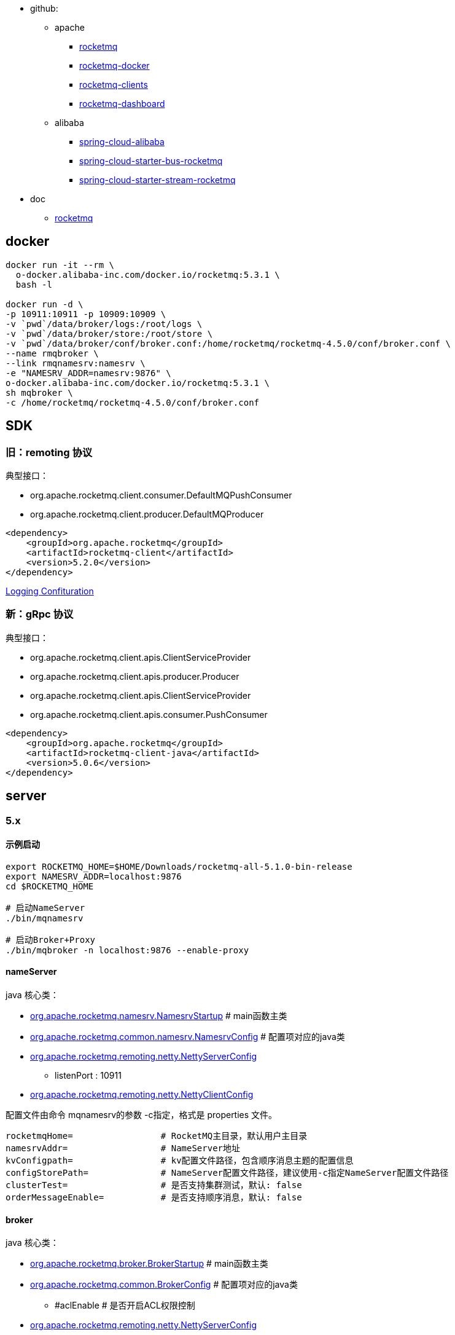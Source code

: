 
* github:

** apache
*** link:https://github.com/apache/rocketmq[rocketmq]
*** link:https://github.com/apache/rocketmq-docker[rocketmq-docker]
*** link:https://github.com/apache/rocketmq-clients[rocketmq-clients]
*** link:https://github.com/apache/rocketmq-dashboard[rocketmq-dashboard]
** alibaba
*** link:https://github.com/alibaba/spring-cloud-alibaba[spring-cloud-alibaba]
*** link:https://github.com/alibaba/spring-cloud-alibaba/blob/master/spring-cloud-alibaba-starters/spring-cloud-starter-bus-rocketmq/[spring-cloud-starter-bus-rocketmq]
*** link:https://github.com/alibaba/spring-cloud-alibaba/tree/2.2.x/spring-cloud-alibaba-starters/spring-cloud-starter-stream-rocketmq[spring-cloud-starter-stream-rocketmq]


* doc
** link:https://rocketmq.apache.org/[rocketmq]

## docker

[source,shell]
----

docker run -it --rm \
  o-docker.alibaba-inc.com/docker.io/rocketmq:5.3.1 \
  bash -l

docker run -d \
-p 10911:10911 -p 10909:10909 \
-v `pwd`/data/broker/logs:/root/logs \
-v `pwd`/data/broker/store:/root/store \
-v `pwd`/data/broker/conf/broker.conf:/home/rocketmq/rocketmq-4.5.0/conf/broker.conf \
--name rmqbroker \
--link rmqnamesrv:namesrv \
-e "NAMESRV_ADDR=namesrv:9876" \
o-docker.alibaba-inc.com/docker.io/rocketmq:5.3.1 \
sh mqbroker \
-c /home/rocketmq/rocketmq-4.5.0/conf/broker.conf

----


## SDK
### 旧：remoting 协议

典型接口：

* org.apache.rocketmq.client.consumer.DefaultMQPushConsumer
* org.apache.rocketmq.client.producer.DefaultMQProducer

[source,xml]
----
<dependency>
    <groupId>org.apache.rocketmq</groupId>
    <artifactId>rocketmq-client</artifactId>
    <version>5.2.0</version>
</dependency>
----

link:https://rocketmq.apache.org/docs/4.x/bestPractice/06log/[Logging Confituration]

### 新：gRpc 协议

典型接口：

- org.apache.rocketmq.client.apis.ClientServiceProvider
- org.apache.rocketmq.client.apis.producer.Producer
- org.apache.rocketmq.client.apis.ClientServiceProvider
- org.apache.rocketmq.client.apis.consumer.PushConsumer


[source,xml]
----
<dependency>
    <groupId>org.apache.rocketmq</groupId>
    <artifactId>rocketmq-client-java</artifactId>
    <version>5.0.6</version>
</dependency>
----

## server

### 5.x

#### 示例启动

[source,shell]
----
export ROCKETMQ_HOME=$HOME/Downloads/rocketmq-all-5.1.0-bin-release
export NAMESRV_ADDR=localhost:9876
cd $ROCKETMQ_HOME

# 启动NameServer
./bin/mqnamesrv

# 启动Broker+Proxy
./bin/mqbroker -n localhost:9876 --enable-proxy
----

#### nameServer
java 核心类：

* link:https://github.com/apache/rocketmq/blob/bd7db7ec62164882ce6db101bacd038308648e02/namesrv/src/main/java/org/apache/rocketmq/namesrv/NamesrvStartup.java#L43[org.apache.rocketmq.namesrv.NamesrvStartup] # main函数主类
* link:https://github.com/apache/rocketmq/blob/bd7db7ec62164882ce6db101bacd038308648e02/common/src/main/java/org/apache/rocketmq/common/namesrv/NamesrvConfig.java#L19[org.apache.rocketmq.common.namesrv.NamesrvConfig] # 配置项对应的java类
* https://github.com/apache/rocketmq/blob/70480a1fa9aac397fa8c5dbcb352284ad118a891/remoting/src/main/java/org/apache/rocketmq/remoting/netty/NettyServerConfig.java#L19[org.apache.rocketmq.remoting.netty.NettyServerConfig]
** listenPort : 10911

* link:https://github.com/apache/rocketmq/blob/70480a1fa9aac397fa8c5dbcb352284ad118a891/remoting/src/main/java/org/apache/rocketmq/remoting/netty/NettyClientConfig.java#L23[org.apache.rocketmq.remoting.netty.NettyClientConfig]

配置文件由命令 mqnamesrv的参数 -c指定，格式是  properties 文件。
```properties
rocketmqHome=                 # RocketMQ主目录，默认用户主目录
namesrvAddr=                  # NameServer地址
kvConfigpath=                 # kv配置文件路径，包含顺序消息主题的配置信息
configStorePath=              # NameServer配置文件路径，建议使用-c指定NameServer配置文件路径
clusterTest=                  # 是否支持集群测试，默认: false
orderMessageEnable=           # 是否支持顺序消息，默认: false
```

#### broker
java 核心类：

* link:https://github.com/apache/rocketmq/blob/bd7db7ec62164882ce6db101bacd038308648e02/broker/src/main/java/org/apache/rocketmq/broker/BrokerStartup.java#L44[org.apache.rocketmq.broker.BrokerStartup]  # main函数主类
* https://github.com/apache/rocketmq/blob/70480a1fa9aac397fa8c5dbcb352284ad118a891/common/src/main/java/org/apache/rocketmq/common/BrokerConfig.java#L26[org.apache.rocketmq.common.BrokerConfig]   # 配置项对应的java类
** #aclEnable                              # 是否开启ACL权限控制
* link:https://github.com/apache/rocketmq/blob/70480a1fa9aac397fa8c5dbcb352284ad118a891/remoting/src/main/java/org/apache/rocketmq/remoting/netty/NettyServerConfig.java#L19[org.apache.rocketmq.remoting.netty.NettyServerConfig]
** listenPort : 10911
* link:https://github.com/apache/rocketmq/blob/70480a1fa9aac397fa8c5dbcb352284ad118a891/remoting/src/main/java/org/apache/rocketmq/remoting/netty/NettyClientConfig.java#L23[org.apache.rocketmq.remoting.netty.NettyClientConfig]
* link:https://github.com/apache/rocketmq/blob/70480a1fa9aac397fa8c5dbcb352284ad118a891/store/src/main/java/org/apache/rocketmq/store/config/MessageStoreConfig.java#L195[org.apache.rocketmq.store.config.MessageStoreConfig]
** haListenPort: 10912

* org.apache.rocketmq.acl.plain.PlainAccessData  #
* org.apache.rocketmq.common.PlainAccessConfig

配置文件由命令 mqbroker的参数 -c指定，格式是  properties 文件。
默认是： conf/broker.conf



#### proxy
java 核心类：

* org.apache.rocketmq.proxy.ProxyStartup # main函数主类
* org.apache.rocketmq.proxy.config.ProxyConfig # 配置文件对应的 java 类

配置文件由命令 mqproxy 的参数 -pc(--proxyConfigPath)指定，格式是  json 文件。
jvm 系统属性: com.rocketmq.proxy.configPath
默认配置文件: rmq-proxy.json
[source,json]
----
{
  "rocketMQClusterName"  : "DefaultCluster",
  "grpcServerPort"       : 8081
}
----


#### 其他
* $HOME/controller/controller.properties  # ControllerConfig#configStorePath
* $HOME/namesrv/kvConfig.json             # NamesrvConfig#kvConfigPath
* $HOME/namesrv/namesrv.properties        # NamesrvConfig#configStorePath




## client

### java

#### rocketmq-spring
github:

* link:https://github.com/apache/rocketmq-spring[rocketmq-spring]
**  maven: link:https://search.maven.org/search?q=g:org.apache.rocketmq%20a:rocketmq-spring-boot-starter[org.apache.rocketmq:rocketmq-spring-boot-starter]
** link:https://github.com/apache/rocketmq-spring/wiki/Send-Message[wiki]
** link:https://github.com/apache/rocketmq-spring/tree/master/rocketmq-spring-boot-samples[rocketmq-spring-boot-samples]

核心java类：

* org.apache.rocketmq.spring.core.RocketMQTemplate
** #send
** #receive
* org.apache.rocketmq.spring.autoconfigure.RocketMQProperties
* org.apache.rocketmq.spring.core.RocketMQListener#onMessage
* org.apache.rocketmq.spring.autoconfigure.RocketMQAutoConfiguration

示例配置
```properties
rocketmq.producer.send-message-timeout=3000
rocketmq.producer.compress-message-body-threshold=4096
rocketmq.producer.max-message-size=4194304
rocketmq.producer.retry-times-when-send-async-failed=0
rocketmq.producer.retry-next-server=true
rocketmq.producer.retry-times-when-send-failed=2
```

#### spring-cloud-starter-stream-rocketmq

github

* alibaba/spring-cloud-alibaba ：
** link:https://github.com/alibaba/spring-cloud-alibaba/wiki/RocketMQ-en[Spring Cloud Alibaba RocketMQ Binder]
*** maven GAV: `com.alibaba.cloud:spring-cloud-stream-binder-rocketmq`
*** maven GAV: `com.alibaba.cloud:spring-cloud-starter-stream-rocketmq`

核心java类

* org.springframework.cloud.stream.binder.rabbit.properties.RabbitBinderConfigurationProperties  # prefix = "spring.cloud.stream.rabbit.binder"
* org.springframework.cloud.stream.binder.rabbit.properties.RabbitBindingProperties
* org.springframework.cloud.stream.binder.rabbit.properties.RabbitCommonProperties
* org.springframework.cloud.stream.binder.rabbit.properties.RabbitConsumerProperties
* org.springframework.cloud.stream.binder.rabbit.properties.RabbitExtendedBindingProperties      # prefix = "spring.cloud.stream.rabbit"
* org.springframework.cloud.stream.binder.rabbit.properties.RabbitProducerProperties



### mqadmin

[source,shell]
----

#podman run -rm apache/rocketmq:4.9.4

export ROCKETMQ_HOME=$HOME/Downloads/rocketmq-all-5.1.0-bin-release
export NAMESRV_ADDR=localhost:9876
export NAMESRV_ADDR=11.167.75.235:9876
cd $ROCKETMQ_HOME

# 参考 org.apache.rocketmq.acl.common.SessionCredentials
cat <<EOF | sudo tee -a ~/key
AccessKey=xxx
SecretKey=yyy
EOF


# 显示完整命令列表
./bin/mqadmin

# ------------------------------ 集群
./bin/mqadmin clusterList



# 检查 topic 是否存在
./bin/mqadmin topicList -c
# 创建/更新 topic
./bin/mqadmin updateTopic -c DefaultCluster -p 6 -t yourNormalTopic
# 删除 topic
./bin/mqadmin deleteTopic -c DefaultCluster -t yourNormalTopic
./bin/mqadmin topicStatus -t mtee3_dispatch

# 根据msgId查询消息
./bin/mqadmin queryMsgByUniqueKey   -t mtee3_dispath -i AC1058F7004D6718465C5B024C7D001F
# 根据消息 Key 查询消息
./bin/mqadmin queryMsgByKey         -t mtee3_dispath -k 172.16.88.247_79_MTEE3_1692346077297_77
# 根据offsetMsgId查询消息
./bin/mqadmin queryMsgById          --msgId AC1058F7004D6718465C5B024C7D001F
----



### http api

[source,shell]
----
ROCKETMQ_SERVER=http://11.167.75.235:8080
MSG_ID=AC1058F7004D6718465C5B024C7D001F
MQ_TOPIC=mtee3_dispatch
curl "${ROCKETMQ_SERVER}/message/viewMessage.query?msgId=${MSG_ID}&topic=${MQ_TOPIC}" \
  -H 'Accept: application/json, text/plain, */*' \
  --compressed \
  -s \
  --insecure | jq -M -r '.data.messageView.messageBody' > /tmp/a.txt
----


### 权限控制
* 阿里云：云消息队列 RocketMQ版: 4.x系列: 开发参考：SDK参考：link:https://help.aliyun.com/zh/apsaramq-for-rocketmq/cloud-message-queue-rocketmq-4-x-series/developer-reference/three-modes-used-to-send-normal-messages?spm=a2c4g.11186623.0.0.31a837cekfr3SM[社区版TCP协议SDK（仅供开源用户上云使用）]

* example : link:https://github.com/apache/rocketmq/blob/b18e564addbcff50165a5e1d9d4ab7db789d901b/example/src/main/java/org/apache/rocketmq/example/simple/AclClient.java#L45[AclClient]
* org.apache.rocketmq.remoting.RPCHook
* org.apache.rocketmq.acl.common.AclClientRPCHook

  maven GAV : `org.apache.rocketmq:rocketmq-acl`

* org.apache.rocketmq.client.producer.DefaultMQProducer#DefaultMQProducer(org.apache.rocketmq.remoting.RPCHook)



